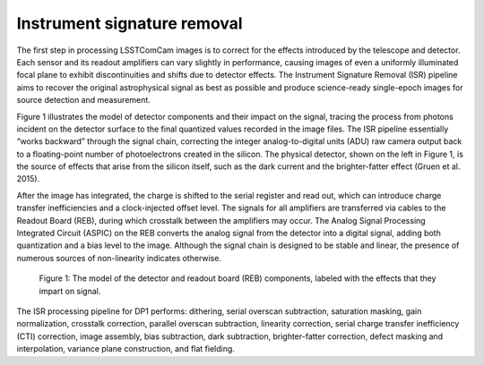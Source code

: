 .. _isr:

############################
Instrument signature removal
############################

The first step in processing LSSTComCam images is to correct for the effects introduced by the telescope and detector. Each sensor and its readout amplifiers can vary slightly in performance, causing images of even a uniformly illuminated focal plane to exhibit discontinuities and shifts due to detector effects. The Instrument Signature Removal (ISR) pipeline aims to recover the original astrophysical signal as best as possible and produce science-ready single-epoch images for source detection and measurement.

Figure 1 illustrates the model of detector components and their impact on the signal, tracing the process from photons incident on the detector surface to the final quantized values recorded in the image files. The ISR pipeline essentially “works backward” through the signal chain, correcting the integer analog-to-digital units (ADU) raw camera output back to a floating-point number of photoelectrons created in the silicon. The physical detector, shown on the left in Figure 1, is the source of effects that arise from the silicon itself, such as the dark current and the brighter-fatter effect (Gruen et al. 2015).

After the image has integrated, the charge is shifted to the serial register and read out, which can introduce charge transfer inefficiencies and a clock-injected offset level. The signals for all amplifiers are transferred via cables to the Readout Board (REB), during which crosstalk between the amplifiers may occur. The Analog Signal Processing Integrated Circuit (ASPIC) on the REB converts the analog signal from the detector into a digital signal, adding both quantization and a bias level to the image. Although the signal chain is designed to be stable and linear, the presence of numerous sources of non-linearity indicates otherwise.

.. figure:: images/detector_signature.png
    :width: 600
    :name: detector_signature
    :alt: A schematic diagram of various detector signatures relevant for LSSTCam images.

    Figure 1: The model of the detector and readout board (REB) components, labeled with the effects that they impart on signal.

The ISR processing pipeline for DP1 performs: dithering, serial overscan subtraction, saturation masking, gain normalization, crosstalk correction, parallel overscan subtraction, linearity correction, serial charge transfer inefficiency (CTI) correction, image assembly, bias subtraction, dark subtraction, brighter-fatter correction, defect masking and interpolation, variance plane construction, and flat fielding.
